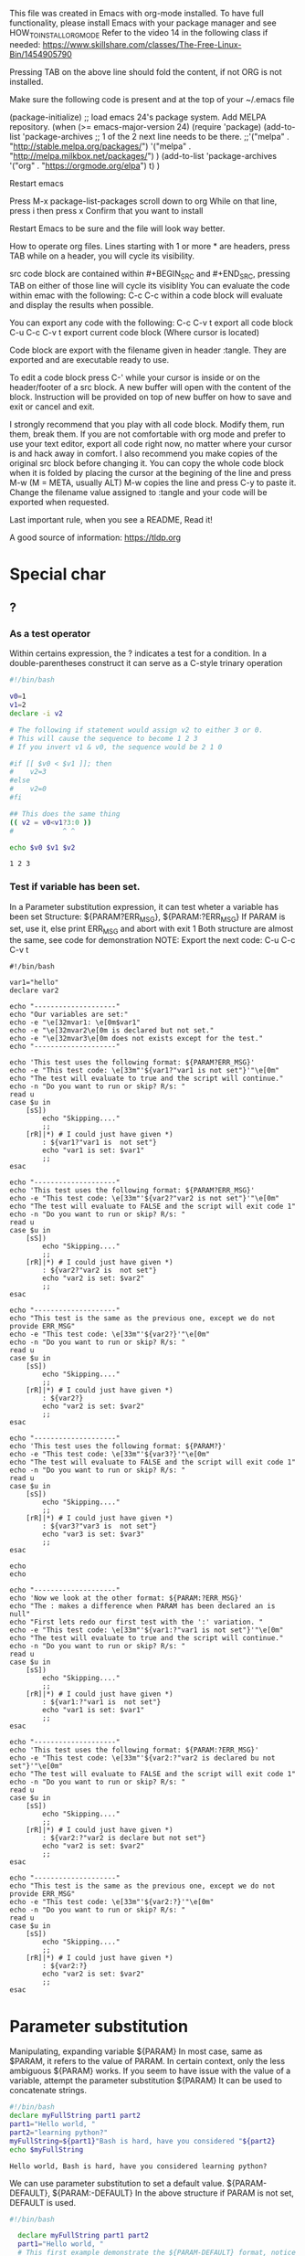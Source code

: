 This file was created in Emacs with org-mode installed.
To have full functionality, please install Emacs with your package manager and see HOW_TO_INSTALL_ORG_MODE
Refer to the video 14 in the following class if needed: https://www.skillshare.com/classes/The-Free-Linux-Bin/1454905790 

:HOW_TO_INSTALL_ORG_MODE:
Pressing TAB on the above line should fold the content, if not ORG is not installed.

  Make sure the following code is present and at the top of your ~/.emacs file
  #+BEGIN_CODE
(package-initialize)
;; load emacs 24's package system. Add MELPA repository.
(when (>= emacs-major-version 24)
  (require 'package)
  (add-to-list
   'package-archives
   ;; 1 of the 2 next line needs to be there.
   ;;'("melpa" . "http://stable.melpa.org/packages/")
   '("melpa" . "http://melpa.milkbox.net/packages/")
   )
  (add-to-list 'package-archives    '("org" . "https://orgmode.org/elpa") t)
  )

  #+END_CODE

  Restart emacs

  Press M-x package-list-packages
  scroll down to org
  While on that line, press i then press x
  Confirm that you want to install

  Restart Emacs to be sure and the file will look way better.
:END:

:README:
How to operate org files.
Lines starting with 1 or more * are headers, press TAB while on a header, you will cycle its visibility.

src code block are contained within #+BEGIN_SRC and #+END_SRC, pressing TAB on either of those line will cycle its visiblity
You can evaluate the code within emac with the following:
C-c C-c within a code block will evaluate and display the results when possible.

You can export any code with the following:
C-c C-v t export all code block
C-u C-c C-v t export current code block (Where cursor is located)

Code block are export with the filename given in header :tangle. They are exported and are executable ready to use.

To edit a code block press C-' while your cursor is inside or on the header/footer of a src block.
A new buffer will open with the content of the block.
Instruction will be provided on top of new buffer on how to save and exit or cancel and exit.


I strongly recommend that you play with all code block. Modify them, run them, break them.
If you are not comfortable with org mode and prefer to use your text editor, export all code right now, no matter where your cursor is and hack away in comfort.
I also recommend you make copies of the original src block before changing it.
You can copy the whole code block when it is folded by placing the cursor at the begining of the line and press M-w (M = META, usually ALT)
M-w copies the line and press C-y to paste it.
Change the filename value assigned to :tangle and your code will be exported when requested.

Last important rule, when you see a README, Read it!
:END:

A good source of information: https://tldp.org


* Special char
** ?
*** As a test operator
   Within certains expression, the ? indicates a test for a condition.
   In a double-parentheses construct it can serve as a C-style trinary operation
   #+BEGIN_SRC bash :results output :export code :tangle testOperator.sh :tangle-mode (identity #o0755) :cmdline 2>&1
     #!/bin/bash

     v0=1
     v1=2
     declare -i v2

     # The following if statement would assign v2 to either 3 or 0.
     # This will cause the sequence to become 1 2 3
     # If you invert v1 & v0, the sequence would be 2 1 0

     #if [[ $v0 < $v1 ]]; then
     #    v2=3
     #else
     #    v2=0
     #fi

     ## This does the same thing
     (( v2 = v0<v1?3:0 ))
     #            ^ ^

     echo $v0 $v1 $v2
   #+END_SRC

   #+RESULTS:
   : 1 2 3

*** Test if variable has been set.
    In a Parameter substitution expression, it can test wheter a variable has been set
    Structure: ${PARAM?ERR_MSG}, ${PARAM:?ERR_MSG}
    If PARAM is set, use it, else print ERR_MSG and abort with exit 1
    Both structure are almost the same, see code for demonstration
    NOTE: Export the next code: C-u C-c C-v t
    #+BEGIN_SRC bash eval:no :export code :tangle testIfVarIsSet.sh :tangle-mode (identity #o0755) :cmdline 2>&1
      #!/bin/bash

      var1="hello"
      declare var2

      echo "--------------------"
      echo "Our variables are set:"
      echo -e "\e[32mvar1: \e[0m$var1"
      echo -e "\e[32mvar2\e[0m is declared but not set."
      echo -e "\e[32mvar3\e[0m does not exists except for the test."
      echo "--------------------"

      echo 'This test uses the following format: ${PARAM?ERR_MSG}'
      echo -e "This test code: \e[33m"'${var1?"var1 is not set"}'"\e[0m"
      echo "The test will evaluate to true and the script will continue."
      echo -n "Do you want to run or skip? R/s: "
      read u
      case $u in
          [sS])
              echo "Skipping...."
              ;;
          [rR]|*) # I could just have given *)
              : ${var1?"var1 is  not set"}
              echo "var1 is set: $var1"
              ;;
      esac

      echo "--------------------"
      echo 'This test uses the following format: ${PARAM?ERR_MSG}'
      echo -e "This test code: \e[33m"'${var2?"var2 is not set"}'"\e[0m"
      echo "The test will evaluate to FALSE and the script will exit code 1"
      echo -n "Do you want to run or skip? R/s: "
      read u
      case $u in
          [sS])
              echo "Skipping...."
              ;;
          [rR]|*) # I could just have given *)
              : ${var2?"var2 is  not set"}
              echo "var2 is set: $var2"
              ;;
      esac

      echo "--------------------"
      echo "This test is the same as the previous one, except we do not provide ERR_MSG"
      echo -e "This test code: \e[33m"'${var2?}'"\e[0m"
      echo -n "Do you want to run or skip? R/s: "
      read u
      case $u in
          [sS])
              echo "Skipping...."
              ;;
          [rR]|*) # I could just have given *)
              : ${var2?}
              echo "var2 is set: $var2"
              ;;
      esac

      echo "--------------------"
      echo 'This test uses the following format: ${PARAM?}'
      echo -e "This test code: \e[33m"'${var3?}'"\e[0m"
      echo "The test will evaluate to FALSE and the script will exit code 1"
      echo -n "Do you want to run or skip? R/s: "
      read u
      case $u in
          [sS])
              echo "Skipping...."
              ;;
          [rR]|*) # I could just have given *)
              : ${var3?"var3 is  not set"}
              echo "var3 is set: $var3"
              ;;
      esac

      echo
      echo

      echo "--------------------"
      echo 'Now we look at the other format: ${PARAM:?ERR_MSG}'
      echo "The : makes a difference when PARAM has been declared an is null"
      echo "First lets redo our first test with the ':' variation. "
      echo -e "This test code: \e[33m"'${var1:?"var1 is not set"}'"\e[0m"
      echo "The test will evaluate to true and the script will continue."
      echo -n "Do you want to run or skip? R/s: "
      read u
      case $u in
          [sS])
              echo "Skipping...."
              ;;
          [rR]|*) # I could just have given *)
              : ${var1:?"var1 is  not set"}
              echo "var1 is set: $var1"
              ;;
      esac

      echo "--------------------"
      echo 'This test uses the following format: ${PARAM:?ERR_MSG}'
      echo -e "This test code: \e[33m"'${var2:?"var2 is declared bu not set"}'"\e[0m"
      echo "The test will evaluate to FALSE and the script will exit code 1"
      echo -n "Do you want to run or skip? R/s: "
      read u
      case $u in
          [sS])
              echo "Skipping...."
              ;;
          [rR]|*) # I could just have given *)
              : ${var2:?"var2 is declare but not set"}
              echo "var2 is set: $var2"
              ;;
      esac

      echo "--------------------"
      echo "This test is the same as the previous one, except we do not provide ERR_MSG"
      echo -e "This test code: \e[33m"'${var2:?}'"\e[0m"
      echo -n "Do you want to run or skip? R/s: "
      read u
      case $u in
          [sS])
              echo "Skipping...."
              ;;
          [rR]|*) # I could just have given *)
              : ${var2:?}
              echo "var2 is set: $var2"
              ;;
      esac
    #+END_SRC


* Parameter substitution
  Manipulating, expanding variable
  ${PARAM}
  In most case, same as $PARAM, it refers to the value of PARAM. In certain context, only the less ambiguous ${PARAM} works.
  If you seem to have issue with the value of a variable, attempt the parameter substitution ${PARAM}
  It can be used to concatenate strings.
  #+BEGIN_SRC bash :results output :exports code :tangle paramSub.sh :tangle-mode (identity #o0755) :cmdline 2>&1
    #!/bin/bash
    declare myFullString part1 part2
    part1="Hello world, "
    part2="learning python?"
    myFullString=${part1}"Bash is hard, have you considered "${part2}
    echo $myFullString
  #+END_SRC

  #+RESULTS:
  : Hello world, Bash is hard, have you considered learning python?

  We can use parameter substitution to set a default value.
  ${PARAM-DEFAULT}, ${PARAM:-DEFAULT}
  In the above structure if PARAM is not set, DEFAULT is used.
  #+BEGIN_SRC bash :results output :exports code :tangle defaultParam.sh :tangle-mode (identity #o0755) :cmdline 2>&1
    #!/bin/bash

      declare myFullString part1 part2
      part1="Hello world, "
      # This first example demonstrate the ${PARAM-DEFAULT} format, notice that part2 is declare but not set.
      myFullString=${part1}"Bash is hard, have you considered "${part2-"washing windows?"}
      echo $myFullString

      part3=
      # This first example demonstrate the ${PARAM:-DEFAULT} format
      # notice that part3 has been declared and would be null right now.
      myFullString=${part1}"Bash is hard, have you considered "${part3-"not giving up"} # This will not echo, part3 is in a sense set to NULL
      echo $myFullString

      myFullString=${part1}"Bash is hard, have you considered "${part3:-"not giving up"} # This will work
      echo $myFullString


      ## Another variable value can be used.
      replacement="that it also means it is powerfull"
      myFullString=${part1}"Bash is hard, have you considered "${part2-$replacement} # Notice the $ before replacement.

      echo $myFullString
  #+END_SRC

  #+RESULTS:
  : Hello world, Bash is hard, have you considered washing windows?
  : Hello world, Bash is hard, have you considered
  : Hello world, Bash is hard, have you considered not giving up
  : Hello world, Bash is hard, have you considered that it also means it is powerfull

  Another variance exists
  ${PARAM=DEFAULT}, ${PARAM:=DEFAULT}
  #+BEGIN_SRC bash :results output :exports code :tangle defaultParamVariation.sh :tangle-mode (identity #o0755) :cmdline 2>&1
    #!/bin/bash

      declare myFullString part1 part2
      part1="Hello world, "
      echo ${part1="Good bye."}
      echo ${part2="See you soon."}
  #+END_SRC

  #+RESULTS:x
  : Hello world,
  : See you soon.

  Let's do things a little backward shall we?
  ${PARAM+ALT_VALUE}, ${PARAM:+ALT_VALUE}
  If PARAM IS set, use ALT_VALUE otherwise, use null string.
  ':' makes a difference when PARAM has been declared and IS null.
  #+BEGIN_SRC bash :results output :exports code :tangle paramAltVal.sh :tangle-mode (identity #o0755) :cmdline 2>&1
    #!/bin/bash
    var1="hello"
    echo ${var1+"World"} # This will echo World
    echo ${var2+"World"} # This will echo null
  #+END_SRC

  #+RESULTS:

  let's not forget the usage from Special char section:
  :VARIABLEISSET:
  Test if variable has been set.
    In a Parameter substitution expression, it can test wheter a variable has been set
    Structure: ${PARAM?ERR_MSG}, ${PARAM:?ERR_MSG}
    If PARAM is set, use it, else print ERR_MSG and abort with exit 1
    Both structure are almost the same, see code for demonstration
    NOTE: Export the next code: C-u C-c C-v t
    #+BEGIN_SRC bash eval:no :export code :tangle testIfVarIsSet.sh :tangle-mode (identity #o0755) :cmdline 2>&1
      #!/bin/bash

      var1="hello"
      declare var2

      echo "--------------------"
      echo "Our variables are set:"
      echo -e "\e[32mvar1: \e[0m$var1"
      echo -e "\e[32mvar2\e[0m is declared but not set."
      echo -e "\e[32mvar3\e[0m does not exists except for the test."
      echo "--------------------"

      echo 'This test uses the following format: ${PARAM?ERR_MSG}'
      echo -e "This test code: \e[33m"'${var1?"var1 is not set"}'"\e[0m"
      echo "The test will evaluate to true and the script will continue."
      echo -n "Do you want to run or skip? R/s: "
      read u
      case $u in
          [sS])
              echo "Skipping...."
              ;;
          [rR]|*) # I could just have given *)
              : ${var1?"var1 is  not set"}
              echo "var1 is set: $var1"
              ;;
      esac

      echo "--------------------"
      echo 'This test uses the following format: ${PARAM?ERR_MSG}'
      echo -e "This test code: \e[33m"'${var2?"var2 is not set"}'"\e[0m"
      echo "The test will evaluate to FALSE and the script will exit code 1"
      echo -n "Do you want to run or skip? R/s: "
      read u
      case $u in
          [sS])
              echo "Skipping...."
              ;;
          [rR]|*) # I could just have given *)
              : ${var2?"var2 is  not set"}
              echo "var2 is set: $var2"
              ;;
      esac

      echo "--------------------"
      echo "This test is the same as the previous one, except we do not provide ERR_MSG"
      echo -e "This test code: \e[33m"'${var2?}'"\e[0m"
      echo -n "Do you want to run or skip? R/s: "
      read u
      case $u in
          [sS])
              echo "Skipping...."
              ;;
          [rR]|*) # I could just have given *)
              : ${var2?}
              echo "var2 is set: $var2"
              ;;
      esac

      echo "--------------------"
      echo 'This test uses the following format: ${PARAM?}'
      echo -e "This test code: \e[33m"'${var3?}'"\e[0m"
      echo "The test will evaluate to FALSE and the script will exit code 1"
      echo -n "Do you want to run or skip? R/s: "
      read u
      case $u in
          [sS])
              echo "Skipping...."
              ;;
          [rR]|*) # I could just have given *)
              : ${var3?"var3 is  not set"}
              echo "var3 is set: $var3"
              ;;
      esac

      echo
      echo

      echo "--------------------"
      echo 'Now we look at the other format: ${PARAM:?ERR_MSG}'
      echo "The : makes a difference when PARAM has been declared an is null"
      echo "First lets redo our first test with the ':' variation. "
      echo -e "This test code: \e[33m"'${var1:?"var1 is not set"}'"\e[0m"
      echo "The test will evaluate to true and the script will continue."
      echo -n "Do you want to run or skip? R/s: "
      read u
      case $u in
          [sS])
              echo "Skipping...."
              ;;
          [rR]|*) # I could just have given *)
              : ${var1:?"var1 is  not set"}
              echo "var1 is set: $var1"
              ;;
      esac

      echo "--------------------"
      echo 'This test uses the following format: ${PARAM:?ERR_MSG}'
      echo -e "This test code: \e[33m"'${var2:?"var2 is declared bu not set"}'"\e[0m"
      echo "The test will evaluate to FALSE and the script will exit code 1"
      echo -n "Do you want to run or skip? R/s: "
      read u
      case $u in
          [sS])
              echo "Skipping...."
              ;;
          [rR]|*) # I could just have given *)
              : ${var2:?"var2 is declare but not set"}
              echo "var2 is set: $var2"
              ;;
      esac

      echo "--------------------"
      echo "This test is the same as the previous one, except we do not provide ERR_MSG"
      echo -e "This test code: \e[33m"'${var2:?}'"\e[0m"
      echo -n "Do you want to run or skip? R/s: "
      read u
      case $u in
          [sS])
              echo "Skipping...."
              ;;
          [rR]|*) # I could just have given *)
              : ${var2:?}
              echo "var2 is set: $var2"
              ;;
      esac
    #+END_SRC
  :END:

** A good use for Parameter substitution
   Let's say you have a script that requires arguments, it should not be called without it.
   With this one line, if the script is called without an argument, it exit with an error message.
   #+BEGIN_SRC bash :results output :exports code :tangle parSubUsage.sh :tangle-mode (identity #o0755) :cmdline 2>&1
     #!/bin/bash

     : ${1?"This scripts needs an argument."}

     echo "Script is done."
   #+END_SRC

   #+RESULTS:


* Command substitution
  Command substitution takes the output of 1 or more commands and plugs it into another context.
  #+BEGIN_SRC bash :results output :exports code :tangle commandSub.sh :tangle-mode (identity #o0755) :cmdline 2>&1
    #!/bin/bash

    # Consider the following:
    echo
    echo "------------"
    echo "ls -l"
    echo 'ls -l'
    echo ls -l
    echo `ls -l`

    # Command substitution can be place within backtick ``
    # Find more details in my the following class https://skl.sh/2zQFWZA


    ## Command output can be assigned to a variable
    echo
    echo "------------"
    echo "Assign ip addr to myNetCardInfo"
    myNetCardInfo=`ip addr`
    printf "$myNetCardInfo" # Notice this prints newline properly.


    echo
    echo "------------"
    echo "Using command substitution to control a for loop"
    # You can used command substitution to control loops.
    for i in `ls -A /var/log`; do
        if [ -f /var/log/$i ]; then
           echo $i
        fi
    done

    echo
    echo "------------"
    echo "I like better to use process substituion, more on that in this class: https://skl.sh/2zQFWZA"

    # I think process substitution makes for cleaner
    while read -r file; do
        if [ -f /var/log/$file ]; then
            echo $file
        fi
    done < <(ls -A /var/log)
  #+END_SRC

  #+RESULTS:
  #+begin_example

  ------------
  ls -l
  ls -l
  ls -l
  total 196 -rwxr-xr-x 1 tech papa 528 Dec 17 14:17 defaultParam.sh -rwxr-xr-x 1 tech papa 532 Dec 18 16:13 envVar.sh -rw-r--r-- 1 tech papa 49571 Dec 18 16:22 #notes.org# -rw-r--r-- 1 tech papa 46596 Dec 18 16:20 notes.org -rw-r--r-- 1 tech papa 79213 Dec 17 08:39 notes.org~ -rwxr-xr-x 1 tech papa 217 Dec 17 16:53 remLed0.sh -rwxr-xr-x 1 tech papa 3489 Dec 18 10:23 testIfVarIsSet.sh

  ------------
  Assign ip addr to myNetCardInfo
  1: lo: <LOOPBACK,UP,LOWER_UP> mtu 65536 qdisc noqueue state UNKNOWN group default qlen 1000
      link/loopback 00:00:00:00:00:00 brd 00:00:00:00:00:00
      inet 127.0.0.1/8 scope host lo
         valid_lft forever preferred_lft forever
      inet6 ::1/128 scope host 
         valid_lft forever preferred_lft forever
  2: enp0s25: <NO-CARRIER,BROADCAST,MULTICAST,UP> mtu 1500 qdisc fq_codel state DOWN group default qlen 1000
      link/ether 3c:97:0e:17:7d:a7 brd ff:ff:ff:ff:ff:ff
  3: wlp3s0: <BROADCAST,MULTICAST,UP,LOWER_UP> mtu 1500 qdisc mq state UP group default qlen 1000
      link/ether 8c:70:5a:f2:79:84 brd ff:ff:ff:ff:ff:ff
      inet 192.168.0.10/24 brd 192.168.0.255 scope global dynamic noprefixroute wlp3s0
         valid_lft 594392sec preferred_lft 594392sec
      inet6 fd00:f81d:f7b:de22:21f4:ff5:82f9:ff7f/64 scope global temporary dynamic 
         valid_lft 523852sec preferred_lft 5175sec
      inet6 fd00:f81d:f7b:de22:6564:c5ea:35d1:efa/64 scope global temporary deprecated dynamic 
         valid_lft 437732sec preferred_lft 0sec
      inet6 fd00:f81d:f7b:de22:89d3:c25:6259:b466/64 scope global temporary deprecated dynamic 
         valid_lft 351611sec preferred_lft 0sec
      inet6 fd00:f81d:f7b:de22:b72:c972:69a6:65c2/64 scope global dynamic mngtmpaddr noprefixroute 
         valid_lft 535428sec preferred_lft 401571sec
      inet6 fe80::b1d:6c8d:bed3:9ea6/64 scope link noprefixroute 
         valid_lft forever preferred_lft forever
  6: wwp0s20u4i6: <BROADCAST,MULTICAST> mtu 1500 qdisc noop state DOWN group default qlen 1000
      link/ether 02:80:37:ec:02:00 brd ff:ff:ff:ff:ff:ff
  ------------
  Using command substitution to control a for loop
  alternatives.log
  alternatives.log.1
  apport.log
  apport.log.1
  apport.log.2.gz
  apport.log.3.gz
  auth.log
  auth.log.1
  auth.log.2.gz
  auth.log.3.gz
  auth.log.4.gz
  boot.log
  bootstrap.log
  btmp
  btmp.1
  dpkg.log
  dpkg.log.1
  faillog
  fontconfig.log
  gpu-manager.log
  kern.log
  kern.log.1
  kern.log.2.gz
  kern.log.3.gz
  kern.log.4.gz
  lastlog
  syslog
  syslog.1
  syslog.2.gz
  syslog.3.gz
  syslog.4.gz
  syslog.5.gz
  syslog.6.gz
  syslog.7.gz
  tallylog
  wtmp
  wtmp.1
  Xorg.0.log
  Xorg.0.log.old
  Xorg.1.log
  Xorg.1.log.old
  Xorg.2.log
  Xorg.2.log.old

  ------------
  I like better to use process substituion, more on that in this class: https://skl.sh/2zQFWZA
  alternatives.log
  alternatives.log.1
  apport.log
  apport.log.1
  apport.log.2.gz
  apport.log.3.gz
  auth.log
  auth.log.1
  auth.log.2.gz
  auth.log.3.gz
  auth.log.4.gz
  boot.log
  bootstrap.log
  btmp
  btmp.1
  dpkg.log
  dpkg.log.1
  faillog
  fontconfig.log
  gpu-manager.log
  kern.log
  kern.log.1
  kern.log.2.gz
  kern.log.3.gz
  kern.log.4.gz
  lastlog
  syslog
  syslog.1
  syslog.2.gz
  syslog.3.gz
  syslog.4.gz
  syslog.5.gz
  syslog.6.gz
  syslog.7.gz
  tallylog
  wtmp
  wtmp.1
  Xorg.0.log
  Xorg.0.log.old
  Xorg.1.log
  Xorg.1.log.old
  Xorg.2.log
  Xorg.2.log.old
  #+end_example

* Variable
** Variable length
   ${#var} returns the number of character in $var
   If var is an array, it return the length of the first element.
   ${#var[@]} OR ${#var[*]}to return number of items in var array
   ${#@} OR ${#*} returns the number of positional parameters.
   Change the result of the last echo command by changing :cmdline args, make sure to leave 2>&1.
   #+BEGIN_SRC bash :results output :exports code :tangle varLength.sh :tangle-mode (identity #o0755) :cmdline p1 p2 2>&1
     #!/bin/bash

     var1="hello"
     echo "var1 length: ${#var1}"

     declare -a var2
     var2=("bye" "hello")
     echo '${#var2'}" length: ${#var2}"
     ## This is the same
     echo '${#var2[0]}'" length: ${#var2[0]}"

     echo "var2 has ${#var2[@]} items."

     ## Checking positional parameters
     echo "You have provided ${#@} parameters."
   #+END_SRC

   #+RESULTS:

** Substring removal
   ${var#PATTERN} Remove from $var the SHORTEST part of PATTERN that matches the front end of $var
   #{var##PATTERN} Remove from $var the LONGEST part of PATTERN that matches the front end of $var
   Here is a simple function that remove leading zero from arg given through :cmdline
   #+BEGIN_SRC bash :results output :exports code :tangle remLed0.sh :tangle-mode (identity #o0755) :cmdline 2>&1
     #!/bin/bash

     var1=abcd0123ef12d34c3213
     pattern1=a*d # This will match everything from a to d
     pattern2=b*d # This will match everything from b to d, but b needs to be the first character.
     pattern3=*b*d # This will match everything from b to d and will include anything infront of b
     pattern4=abcd*34
     pattern5=a*d*34 #same as above.

     echo "Number of char in var1: ${#var1}"

     echo "${var1#$pattern1}" # This will remove abcd, leaving: 0123ef12d34c3213
     echo "${var1##$pattern1}" # This will remove abcd, leaving: 34c3213


     # Those will not remove anything.
     # This is because we search from the beginning, there is no matching part at the start of the variable.
     # In a sense, if you are familiar with regex, it has a similar behavior to ^b*d
     echo "${var1#$pattern2}"
     echo "${var1##$pattern2}"

     # This pattern on the other hand will work
     # This produce the same results as our first attempt whit pattern1
     echo "${var1#$pattern3}"
     echo "${var1##$pattern3}"

     # Both of those will leave c3213
     echo "${var1#$pattern4}"
     echo "${var1##$pattern4}"

     # Same as above
     echo "${var1#$pattern5}"
     echo "${var1##$pattern5}"
   #+END_SRC

   #+RESULTS:

   ${var%PATTERN} Remove from $var the SHORTEST part of PATTERN that matches the back end of $var
   #{var%%PATTERN} Remove from $var the LONGEST part of PATTERN that matches the back end of $var
   #+BEGIN_SRC bash :results output :exports code :tangle remLed0.sh :tangle-mode (identity #o0755) :cmdline 2>&1
     #!/bin/bash

     var1=abcd0123ef12d34c3213
     pattern1=3*13
     pattern2=34
     pattern3=34*
     pattern4=*3213
     pattern5=23*d*c*

     echo "Number of char in var1: ${#var1}"

     echo
     echo "--------------------"
     echo "Pattern1: $pattern1"
     echo "${var1%$pattern1}"
     echo "${var1%%$pattern1}"

     echo
     echo "--------------------"
     echo "Pattern2: $pattern2"
     echo "${var1%$pattern2}"
     echo "${var1%%$pattern2}"


     echo
     echo "--------------------"
     echo "Pattern3: $pattern3"
     echo "${var1%$pattern3}"
     echo "${var1%%$pattern3}"


     echo
     echo "--------------------"
     echo "Pattern4: $pattern4"
     echo "${var1%$pattern4}"
     echo "${var1%%$pattern4}"


     echo
     echo "--------------------"
     echo "Pattern5: $pattern5"
     echo "${var1%$pattern5}"
     echo "${var1%%$pattern5}"
   #+END_SRC

   #+RESULTS:

** Variable expansion

    The following format will expand var starting a pos
    ${var:pos}
    #+BEGIN_SRC bash :results output :exports code :tangle expandVarFromPos.sh :tangle-mode (identity #o0755) :cmdline 2>&1
      #!/bin/bash


      var1="0123456789"

      echo
      echo "---------"
      echo 'Running $var1:0'
      echo "${var1:0}"

      echo
      echo "---------"
      echo 'Running $var1:3'
      echo "${var1:3}"
    #+END_SRC

    #+RESULTS:
    : 
    : ---------
    : Running $var1:0
    : 0123456789
    : 
    : ---------
    : Running $var1:0
    : 3456789

    Expand max len char of var starting at pos
    ${var:pos:len}
    #+BEGIN_SRC bash :results output :exports code :tangle expandVarMax.sh :tangle-mode (identity #o0755) :cmdline 2>&1
      #!/bin/bash

      var1="0123456789"

      echo '$var1: '"$var1"
      echo
      echo "----------"
      echo 'Running ${var1:0:4}'
      echo "${var1:0:4}"

      echo
      echo "----------"
      echo 'Running ${var1:1:4}'
      echo "${var1:1:4}"

      echo
      echo "----------"
      echo 'Running ${var1:3:20}, notice no error or warning.'
      echo "${var1:3:20}"
    #+END_SRC

    #+RESULTS:

    This last format can be quite useful.
    Matches names of all previously declared variables beginning with varprefix.
    ${!varprefix*}, ${!varprefix@}
    #+BEGIN_SRC bash :results output :exports code :tangle varPrefix.sh :tangle-mode (identity #o0755) :cmdline 2>&1
      #!/bin/bash

      var1="hello"
      var2="World"
      declare var3

      a=${!va*} # var3 is NOT part of this.
      echo "$a" # Display var1 var2
      for var in ${a[@]}; do # Loop through each space separated
          echo '$'"$var: ${!var}" # Derefencing the variables in $a[@]
      done


    #+END_SRC

    #+RESULTS:

** Substring replacement
    The following format will replace the FIRST match of PATTERN with REPLACEMENT with VAR
    If you do not provide a REPLACEMENT, PATTERN will be delete from VAR
    ${VAR/PATTERN/REPLACEMENT}

    #+BEGIN_SRC bash :results output :exports code :tangle subRep.sh :tangle-mode (identity #o0755) :cmdline 2>&1
      #!/bin/bash

      var1="0123456789"

      echo '$var1: '"$var1"

      var2="${var1/345/-Hello-}"
      echo '$var2: '"$var2"

      var3="${var2/Hello/}"
      echo '$var3: '"$var3"

    #+END_SRC

    #+RESULTS:

    This next format, is the same, except it will replace ALL match found.
    #+BEGIN_SRC bash :results output :exports code :tangle subRep.sh :tangle-mode (identity #o0755) :cmdline 2>&1
      #!/bin/bash

      var1="0123456789 N0w I c0unt Backward 9876543210"

      echo '$var1: '"$var1"

      var2="${var1//345/-Hello-}"
      echo '$var2: '"$var2"

      var3="${var2//0/Zero}"
      echo '$var3: '"$var3"

    #+END_SRC

    #+RESULTS:

    Next format will replace Pattern with Replacement in var if Pattern is at the start of var
    ${var/#Pattern/Replacement}

    Next format will replace Pattern with Replacement in var if Pattern is at the end of var
    ${var/%Pattern/Replacement}

    #+BEGIN_SRC bash :results output :exports code :tangle prefRep.sh :tangle-mode (identity #o0755) :cmdline 2>&1
      #!/bin/bash

      var1="0123456789_abcdef-ABCDEF-01234"
      echo '$var1: '"$var1"

      echo
      echo "---------"
      echo 'Running: ${var1/#01234/ABCD}'
      newvar=${var1/#01234/ABCD} # Matches 01234 if at the begining of the string
      echo $newvar

      echo
      echo "---------"
      echo 'Running: ${var1/%01234/ABCD}'
      newvar2=${var1/%01234/ABCD} # Matches 01234 if at the end of the string
      echo $newvar2

    #+END_SRC

    #+RESULTS:


** Environment variable
   Let's play with what we learned and create a script that will display system information to stdout
   #+BEGIN_SRC bash :results output :exports code :tangle envVar.sh :tangle-mode (identity #o0755) :cmdline 2>&1
     #!/bin/bash

     # This loop is control by input redirection & process substitution.
     # I provide read with -r to ensure no characters gets escaped.
     while  read -r line; do
         var="${line%=*}"
         val="${line#*=}"

         # Here we create a variable from expanding m_$var and assign $val to it.
         # Each environment variable will be assign a m_variable=value in this script.
         # DO NOT ASSIGN ${var}=${val} we are playing with environment variable.
         eval "m_${var}=${val}" >/dev/null 2>&1 # I don't want output to the screen.

         if [[ $? > 0 ]]; then # Eval return > 0 we have an error
             # In evaluation mode, PATH does not work good, silence it.
             # I don't plan on using this variable, plus in terminal mode it works.
             # I should figure out why, but I got more important thing to teach you.
             if [[ "${var}" == "PATH" ]]; then
                 echo 1 > /dev/null
             else
                 2>&1 echo "Error creating m_$var"
             fi
         fi


     done < <(printenv)
     #      ^---------^ Process substitution
     #    ^ Redirecting input

     ## Now let's look for some specific local variable.
     ## Before we print them, we first need to make sure they exists.
     ## Yes there are better ways to do this, but lets play with what we learned.
     if [[ ${!m_DISPLAY*} ]]; then
         echo "Your xserver display variable: $m_DISPLAY"
     else
         echo "You don't seem to be running an X server."
     fi

     if [[ ${!m_LANG*} ]]; then
         echo "LANG set to $m_LANG"
     fi

     if [[ ${!m_DESKTOP_SESSION*} ]]; then
        case $m_DEKSTOP_SESSION in
            "XFCE")
                echo "You are running XFCE"
                ;;
            ,*)
                echo "You are running $m_DESKTOP_SESSION"
                ;;
        esac
     fi
     echo "User: "${m_USER-"UNKNOWN???"}

     ## When you run inside emacs, there is an env variable set.
     ## But when using org evaluation, this variable is not returned from printenv.
     ## Should you export the code, it will report properly.
     if [[ ${!m_INSIDE_EMACS*} ]]; then
         echo "Var Inside emacs is set, you must be running emacs."
     fi

     if [[ ${!m_TERM*} ]]; then
         if [[ "$m_TERM" = "dumb" ]]; then
            echo "You are running a dumb teminal"
         fi
     fi

     ## Unset all variables
     a=${!m_*}
     echo
     echo "---------"
     echo "Unset all variable in this script..."
     for i in ${a[@]}; do
         echo "Unset $i"
         unset $i
     done

   #+END_SRC

   #+RESULTS:

* Projects

:README:
You will learn more tricks by looking at my version of the project.
Some missing bash notion can create some challenges doing this project. This is normal, we just started scripting.
For example, select splits the list based on a bash variable IFS. IFS default setting is space.
This cause select for each word in mainMenu. To fix this behavior, we set IFS to ; before our main loop.
Unsetting IFS will reset to its default behavior.
:END:

** Create a simple file manager

Most of the src code below cannot run in evaluation mode without changin src block headers.
To export, place your cursor below #+NAME: scriptExport and press C-u C-c C-v t
Attempting to export on any other code block will not work. This is a setup that allows exportation of the project only without export all code block.
The project will also export when exporting all code block.

#+NAME: scriptExport
#+BEGIN_SRC bash :eval no :tangle myFm.sh :tangle-mode (identity #o0755) :noweb tangle
  #!/bin/bash

  <<scriptHeader>>

  <<exitDirectory>>

  <<enterDirectory>>

  <<listContent>>

  <<createDirectory>>

  <<removeDirectory>>

  <<createFile>>

  <<removeFile>>

  <<QUIT>>

  <<Main>>
#+END_SRC

#+NAME: Main
#+BEGIN_SRC bash :eval no :tangle no :tangle-mode (identity #o0755) :noweb strip-export :export no
  ###
  # To allow for our enterDirectory function to have a "Up" feature. Our directory stack need to have every part from the root folder.
  # If we don't, the script will be restricted to the current directory and below.
  # This is because the directory stack base entry will be the current directory. Any attempt to popd this entry will not result in the parent directory
  # Note that our current directory will remain at the base of the stack
  currentTree=$(pwd)
  IFS=/
  echo "Clear the directory stack."
  dirs -c
  if [[ $? > 0 ]]; then
      >&2 echo "Error clearing directory stack. Cannot continue."
      exit 1
  fi

  echo "Rebuilding it."
  first=0 # our first pushd requires a / in front.
  for part in $currentTree; do
      if [[ $first > 0 ]]; then
          pushd $part
      else
          pushd "/$part"
          first=1
      fi
  done
  unset IFS
  echo $currentTree
  IFS=;
  while true; do
      select OPT in ${mainMenu[@]}; do
          case $OPT in
              "List Content")
                  listContent
                  ;;
              "Create File")
                  createFile
                  ;;
              "Create Directory")
                  createDirectory
                  ;;
              "Remove File")
                  removeFile
                  ;;
              "Remove Directory")
                  removeDirectory
                  ;;
              "Enter Directory")
                  enterDirectory
                  ;;
              "Quit")
                  Quit
                  ;;
              ,*)
                  >&2 echo "Selection not understood."
                  ;;
          esac
      done
  done
#+END_SRC

#+NAME: scriptHeader
#+BEGIN_SRC bash :eval no :tangle no :tangle-mode (identity #o0755) :export no
  declare -f enterDir existDir listContent createFile removeFile createDirectory removeDirectory Quit
  declare -a mainMenu=("List Content" "Enter Directory" "Create File" "Create Directory" "Remove File" "Remove Directory" "Quit")
#+END_SRC

#+NAME: exitDirectory
#+BEGIN_SRC bash :eval no :tangle no :tangle-mode (identity #o0755) :export no
  function exitDirectory {
      popd >/dev/null # pop the top of the stack
  }

#+END_SRC

#+NAME: enterDirectory
#+BEGIN_SRC bash :eval no :tangle no :tangle-mode (identity #o0755) :export no
  function enterDirectory {
      select DIR in "UP" */ "Back"; do
          case $DIR in
              "UP")
                  popd
                  break;
                  ;;
              "Back")
                  break
                  ;;
              ,*)
                  pushd $DIR
                  break;
                  ;;
          esac
      done
  }

#+END_SRC

#+NAME: listContent
#+BEGIN_SRC bash :eval no :tangle no :tangle-mode (identity #o0755) :export no
  # Called without arguments, list the content in current directory
  # Called with an argument, list the content if arg is directory
  # Complains if arg is otherwise.
  function listContent {
      if [ -z $1 ]; then
         ls -l
         return 0
      fi
      if [ -d $1 ]; then
          enterDirectory $1
          ls -l
          exitDirectory
          return 0
      fi
      >&2 echo "Error, listContent argument not understood."
      return 1
  }

#+END_SRC

#+NAME: createDirectory
#+BEGIN_SRC bash :eval no :tangle no :tangle-mode (identity #o0755) :export no
  function createDirectory {
      echo -n "Enter directory name: "
      read n # read user input into var n
      if [ -f $n ]; then # File exists
          >&2 echo "Error file exists."
          return 1
      fi
      eval "mkdir -vp $n" # Attempt to create the directory
      if (( $? > 0 )); then # Return value of eval is stored in $?
          # >&2 redirects output into stderr.
          # It is good practice to redirect error message to stderr (file descriptor 2)
          >&2 echo "eval mkdir -vp $1 returned an error."
          return 1 # Return error
      fi
      echo "Directory $n created."
      return 0 # Success
  }
#+END_SRC

#+NAME: removeDirectory
#+BEGIN_SRC bash :eval no :tangle no :tangle-mode (identity #o0755) :export no
  function removeDirectory {
      select file in * "QUIT"; do
          if [[ "$file" == "QUIT" ]]; then
              echo "Leaving."
              return 0
          fi
          if [ ! -e $file ]; then
              echo "$file does not exists."
              return 1
          fi
          if [ -f $file ]; then
              echo "$file is a regular file, doing nothing."
              return 2
          fi
          if [ -d $file ]; then
              # Checking if directory is empty
              cCount=eval "ls -A $file | wc -l"
              if [[ $cCount > 0 ]]; then
                  echo "Warning, directory not empty, doing nothing."
                  return 3
              fi
              eval "rmdir -iv $file"
              if [[ $? > 0 ]]; then
                  echo "Error with eval comand to remove directory."
                  return 4
              fi
              return 0
          fi
          >&2 echo "Unknown error, but file was not deleted."
          return 127
      done
  }
#+END_SRC

#+NAME: createFile
#+BEGIN_SRC bash :eval no :tangle no :tangle-mode (identity #o0755) :export no
  function createFile {
      echo -n "Enter file name: "
      read n # read user input into var n
      if [ -e $n ]; then # File exists
          >&2 echo "Error file exists."
          return 1
      fi
      eval "touch $n" # Attempt to create the directory
      if (( $? > 0 )); then # Return value of eval is stored in $?
          # >&2 redirects output into stderr.
          # It is good practice to redirect error message to stderr (file descriptor 2)
          >&2 echo "eval touch -vp $1 returned an error."
          return 1 # Return error
      fi
      echo "File $n created."
      return 0 # Success
  }
#+END_SRC

#+NAME: removeFile
#+BEGIN_SRC bash :eval no :tangle no :tangle-mode (identity #o0755) :export no
  function removeFile {
      select file in * "QUIT"; do
          if [[ "$file" == "QUIT" ]]; then
              echo "Leaving."
              return 0
          fi
          if [ ! -e $file ]; then
              echo "$file does not exists."
              return 1
          fi
          if [ -d $file ]; then
              echo "$file is a directory file, doing nothing."
              return 2
          fi
          if [ -f $file ]; then
              echo -e "\e[33mWARNING, THIS WILL REALLY DELETE THE FILE\e[0m"
              eval "rm -iv $file"
              if [[ $? > 0 ]]; then
                  echo "eval returned and error."
                  return 3
              fi
              echo "File deleted."
              return 0
          fi
          >&2 echo "Unknown error, but file was not deleted."
          return 3
      done
  }
#+END_SRC

#+NAME: QUIT
#+BEGIN_SRC bash :eval no :tangle no :tangle-mode (identity #o0755) :export no
  function Quit {
      echo "Cleaning up."
      unset  enterDir existDir listContent createFile removeFile createDirectory removeDirectory Quit mainMenu
      exit 0
  }
#+END_SRC





** Here is another version, making more use of the select builtin

Most of the src code below cannot run in evaluation mode without changin src block headers.
To export, place your cursor below #+NAME: scriptExport and press C-u C-c C-v t
Attempting to export on any other code block will not work. This is a setup that allows exportation of the project only without export all code block.
The project will also export when exporting all code block.

#+NAME: scriptExport2
#+BEGIN_SRC bash :eval no :tangle myFm2.sh :tangle-mode (identity #o0755) :noweb tangle
  #!/bin/bash

  <<scriptHeader2>>

  <<exitDirectory2>>

  <<enterDirectory2>>

  <<listContent2>>

  <<createDirectory2>>

  <<createFile2>>

  <<rename>>

  <<removeDirectory2>>

  <<removeFile2>>

  <<enableSub>>
  
  <<createSub>>

  <<QUIT2>>

  <<Main2>>
#+END_SRC

#+NAME: scriptHeader2
#+BEGIN_SRC bash :eval no :tangle no :tangle-mode (identity #o0755) :export no
  declare -f enterDir existDir listContent createFile removeFile createDirectory removeDirectory Quit
  ## Simple hack to display colored item in select.
  declare -a mainMenu=("Reload" "Create" "Quit" "..")
  declare -a subMenu
  # SELECT uses PS3 to display the default #?
  # Those are part of the Bash prompt, which will be covered soon.
  export PS3='>>> '
#+END_SRC

#+NAME: Main2
#+BEGIN_SRC bash :eval no :tangle no :tangle-mode (identity #o0755) :noweb strip-export :export no
  ###
  # To allow for our enterDirectory function to have a "Up" feature. Our directory stack need to have every part from the root folder.
  # If we don't, the script will be restricted to the current directory and below.
  # This is because the directory stack base entry will be the current directory. Any attempt to popd this entry will not result in the parent directory
  # Note that our current directory will remain at the base of the stack
  currentTree=$(pwd)
  IFS=/
  echo "Clear the directory stack."
  dirs -c
  if [[ $? > 0 ]]; then
      >&2 echo "Error clearing directory stack. Cannot continue."
      exit 1
  fi

  echo -n "Rebuilding it."
  first=0 # our first pushd requires a / in front.
  for part in $currentTree; do
      if [[ $first > 0 ]]; then
          pushd $part > /dev/null
          echo -n '.'
      else
          pushd "/$part" >/dev/null
          echo -n '.'
          first=1
      fi
  done
  echo ""
  unset IFS
  echo $currentTree
  IFS=;
  while true; do
      select OPT in ${mainMenu[@]} *; do
          case $OPT in
              "List")
                  listContent
                  ;;
              "Create")
                  createSub
                  ;;
              "Quit")
                  Quit
                  ;;
              "..")
                  exitDirectory
                  break
                  ;;
              "Reload")
                  break
                  ;;
              ,*)
                  enableSub $OPT
                  if [[ $? == 0 ]]; then
                      break
                  fi
                  ;;
          esac
      done
  done
#+END_SRC

#+NAME:enableSub
#+BEGIN_SRC bash :eval no :tangle no :export no
  function enableSub {
        declare psBAK=$PS3
        declare -a subMenus
        export PS3=$'>>> '

        if [[ -d $1 ]]; then
            subMenus=("Enter" "Delete" "Back")
            select SUB in ${subMenus[@]}; do
                case $SUB in
                    "Enter")
                        enterDirectory $1
                        return 0
                        ;;
                    "Delete")
                        removeDirectory $1
                        break;
                        ;;
                    "Back")
                        $PS3=$psBAK
                        unset subMenus
                        break;
                        ;;
                    ,*)
                        echo "Unknown option."
                        ;;
                esac
            done
        fi

        if [[ -f $1 ]]; then
            subMenus=("Rename" "Delete" "Back")
            select SUB in ${subMenus[@]}; do
                case $SUB in
                    "Rename")
                        $PS3=$psBAK
                        unset subMenus
                        rename $1
                        break;
                        ;;
                    "Delete")
                        $PS3=$psBAK
                        unset subMenus
                        removeFile $1
                        break;
                        ;;
                    "Back")
                        $PS3=$psBAK
                        unset subMenus
                        break
                        ;;
                    ,*)
                        echo "Unknown option: $SUB"
                        ;;
                esac
            done
        fi
    }
#+END_SRC

#+NAME:createSub
#+BEGIN_SRC bash :eval no :tangle no :export no
    function createSub {
        declare psBAK=$PS3
        declare -a subMenus
        export PS3='Create what type? >>> '
        subMenus=("File" "Directory" "Back")
        select SUB in ${subMenus[@]}; do
            case $SUB in
                "File")
                    echo -n "File name: "
                    read f
                    createFile $f
                    unset f
                    export PS3=$psBAK
                    unset subMenus
                    break
                    ;;
                "Directory")
                    echo -n "Directory name: "
                    read n
                    createDirectory $n
                    export PS3=$psBAK
                    unset subMenus
                    break
                    unset n
                    ;;
                "Back")
                    export PS3=$psBAK
                    unset subMenus
                    break;
                    ;;
                ,*)
                    echo "Unknown option $SUB"
                    ;;
            esac
        done

    }
#+END_SRC

#+NAME: rename
#+BEGIN_SRC bash :eval no :tangle no :export no
  function rename {
      if [ -z $1 ]; then
          >&2 echo "Error rename called without arguments."
          return 1
      fi

      declare n
      while true; do
          echo -n "New name: "
          read n
          if [ ! -e $n ]; then
              break;
          fi
      done

      eval "mv -v $1 $n"
      if [[ $? > 0 ]]; then
          echo "Error in eval"
          return 2
      fi
      return 0
  }
#+END_SRC

#+NAME: createFile2
#+BEGIN_SRC bash :eval no :tangle no :export no
  function createFile {
      if [ -z $1 ]; then
          >&2 echo "Error create file called without arguments."
          return 1
      fi

      if [ -e $1 ]; then
          >&2 echo "Error name exists."
          return 2
      fi

      eval "touch $1"
      if [[ $? > 0 ]]; then
          echo "Error in eval"
          return 3
      fi
      return 0
  }
#+END_SRC

#+NAME: createDirectory2
#+BEGIN_SRC bash :eval no :tangle no :export no
  function createDirectory {
      if [ -z $1 ]; then
          >&2 echo "Error create directory called without arguments."
          return 1
      fi

      if [ -d $1 ]; then
          >&2 echo "Error directory exists."
          return 2
      fi

      eval "mkdir -vp $1"
      if [[ $? > 0 ]]; then
          echo "Error in eval"
          return 3
      fi
      return 0
  }
#+END_SRC

#+NAME: exitDirectory2
#+BEGIN_SRC bash :eval no :tangle no :tangle-mode (identity #o0755) :export no
  function exitDirectory {
      popd >/dev/null # pop the top of the stack
  }

#+END_SRC

#+NAME: enterDirectory2
#+BEGIN_SRC bash :eval no :tangle no :tangle-mode (identity #o0755) :export no
  function enterDirectory {
      dir=$1
      if [ -d $dir ]; then
          pushd $dir >/dev/null
          return 0
      fi
      return 1
  }

#+END_SRC

#+NAME: removeDirectory2
#+BEGIN_SRC bash :eval no :tangle no :tangle-mode (identity #o0755) :export no
  function removeDirectory {
      dir=$1
      if [ ! -d $dir ]; then
          ## This should not happen
          return 1
      fi
      ## Check if dir is empty
      cCount=$(ls -A $dir | wc -l)
      if [[ $cCount > 0 ]]; then
          >&2 echo "Error $dir is not empty."
          return 1
      fi
      eval "rmdir -v $dir"
      res=$?
      if [[ $res > 0 ]]; then
          echo "Eval return $res"
          unset res
          return 1
      fi
      return 0
  }
#+END_SRC

#+NAME: removeFile2
#+BEGIN_SRC bash :eval no :tangle no :tangle-mode (identity #o0755) :export no
  function removeFile {
      if [ -z $1 ]; then
          >&2 echo "Error removeFile called without arguments."
          return 1
      fi

      echo -e "\e[33mWARNING This will really delete the file.\e[0m"
      eval "rm -iv $1"
      if [[ $? > 0 ]]; then
          echo "Error in eval."
          return 2
      fi
      return 0
  }
#+END_SRC

#+NAME: QUIT2
#+BEGIN_SRC bash :eval no :tangle no :tangle-mode (identity #o0755) :export no
  function Quit {
      echo "Cleaning up."
      unset  enterDir existDir listContent createFile removeFile createDirectory removeDirectory Quit mainMenu
      PS3=oldPS3
      unset oldPS3
      exit 0
  }
#+END_SRC

